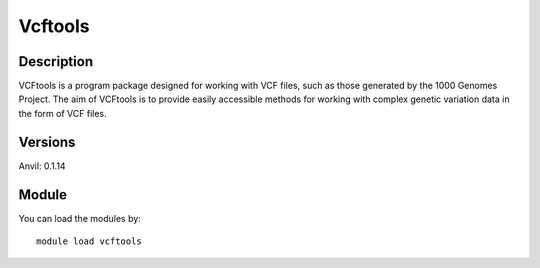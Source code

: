 .. _backbone-label:

Vcftools
==============================

Description
~~~~~~~~
VCFtools is a program package designed for working with VCF files, such as those generated by the 1000 Genomes Project. The aim of VCFtools is to provide easily accessible methods for working with complex genetic variation data in the form of VCF files.

Versions
~~~~~~~~
Anvil: 0.1.14

Module
~~~~~~~~
You can load the modules by::

    module load vcftools

